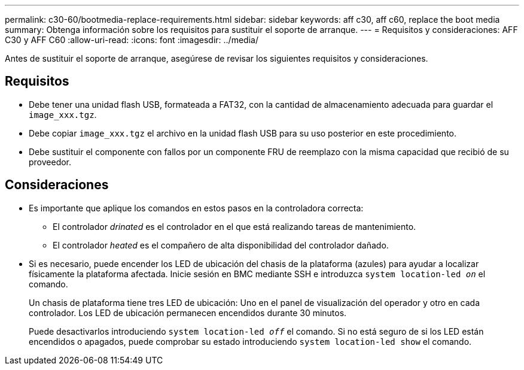 ---
permalink: c30-60/bootmedia-replace-requirements.html 
sidebar: sidebar 
keywords: aff c30, aff c60, replace the boot media 
summary: Obtenga información sobre los requisitos para sustituir el soporte de arranque. 
---
= Requisitos y consideraciones: AFF C30 y AFF C60
:allow-uri-read: 
:icons: font
:imagesdir: ../media/


[role="lead"]
Antes de sustituir el soporte de arranque, asegúrese de revisar los siguientes requisitos y consideraciones.



== Requisitos

* Debe tener una unidad flash USB, formateada a FAT32, con la cantidad de almacenamiento adecuada para guardar el `image_xxx.tgz`.
* Debe copiar `image_xxx.tgz` el archivo en la unidad flash USB para su uso posterior en este procedimiento.
* Debe sustituir el componente con fallos por un componente FRU de reemplazo con la misma capacidad que recibió de su proveedor.




== Consideraciones

* Es importante que aplique los comandos en estos pasos en la controladora correcta:
+
** El controlador _drinated_ es el controlador en el que está realizando tareas de mantenimiento.
** El controlador _heated_ es el compañero de alta disponibilidad del controlador dañado.


* Si es necesario, puede encender los LED de ubicación del chasis de la plataforma (azules) para ayudar a localizar físicamente la plataforma afectada. Inicie sesión en BMC mediante SSH e introduzca `system location-led _on_` el comando.
+
Un chasis de plataforma tiene tres LED de ubicación: Uno en el panel de visualización del operador y otro en cada controlador. Los LED de ubicación permanecen encendidos durante 30 minutos.

+
Puede desactivarlos introduciendo `system location-led _off_` el comando. Si no está seguro de si los LED están encendidos o apagados, puede comprobar su estado introduciendo `system location-led show` el comando.


